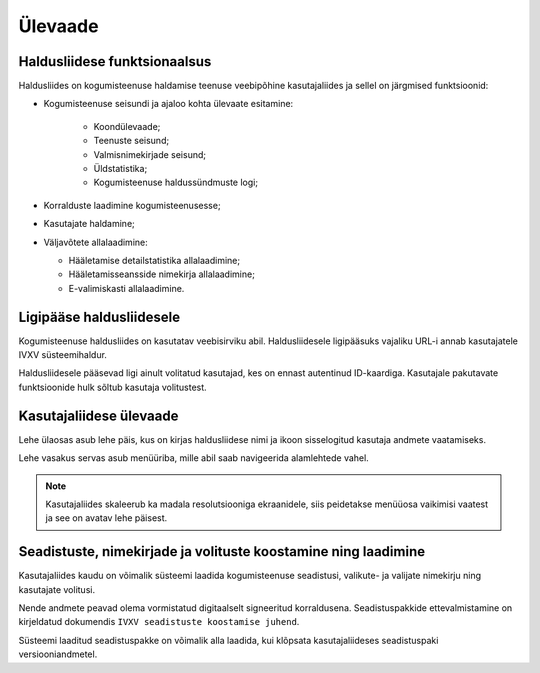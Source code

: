 ..  IVXV kogumisteenuse haldusliidese kasutusjuhend

Ülevaade
========

Haldusliidese funktsionaalsus
-----------------------------

Haldusliides on kogumisteenuse haldamise teenuse veebipõhine kasutajaliides ja
sellel on järgmised funktsioonid:

* Kogumisteenuse seisundi ja ajaloo kohta ülevaate esitamine:

   * Koondülevaade;

   * Teenuste seisund;

   * Valmisnimekirjade seisund;

   * Üldstatistika;

   * Kogumisteenuse haldussündmuste logi;

* Korralduste laadimine kogumisteenusesse;

* Kasutajate haldamine;

* Väljavõtete allalaadimine:

  * Hääletamise detailstatistika allalaadimine;

  * Hääletamisseansside nimekirja allalaadimine;

  * E-valimiskasti allalaadimine.


Ligipääse haldusliidesele
-------------------------

Kogumisteenuse haldusliides on kasutatav veebisirviku abil. Haldusliidesele
ligipääsuks vajaliku URL-i annab kasutajatele IVXV süsteemihaldur.

Haldusliidesele pääsevad ligi ainult volitatud kasutajad, kes on ennast
autentinud ID-kaardiga. Kasutajale pakutavate funktsioonide hulk sõltub
kasutaja volitustest.


Kasutajaliidese ülevaade
------------------------

Lehe ülaosas asub lehe päis, kus on kirjas haldusliidese nimi ja ikoon
sisselogitud kasutaja andmete vaatamiseks.

Lehe vasakus servas asub menüüriba, mille abil saab navigeerida alamlehtede vahel.

.. note::

   Kasutajaliides skaleerub ka madala resolutsiooniga ekraanidele, siis
   peidetakse menüüosa vaikimisi vaatest ja see on avatav lehe päisest.


Seadistuste, nimekirjade ja volituste koostamine ning laadimine
---------------------------------------------------------------

Kasutajaliides kaudu on võimalik süsteemi laadida kogumisteenuse seadistusi,
valikute- ja valijate nimekirju ning kasutajate volitusi.

Nende andmete peavad olema vormistatud digitaalselt signeeritud korraldusena.
Seadistuspakkide ettevalmistamine on kirjeldatud dokumendis ``IVXV seadistuste
koostamise juhend``.

Süsteemi laaditud seadistuspakke on võimalik alla laadida, kui klõpsata
kasutajaliideses seadistuspaki versiooniandmetel.
